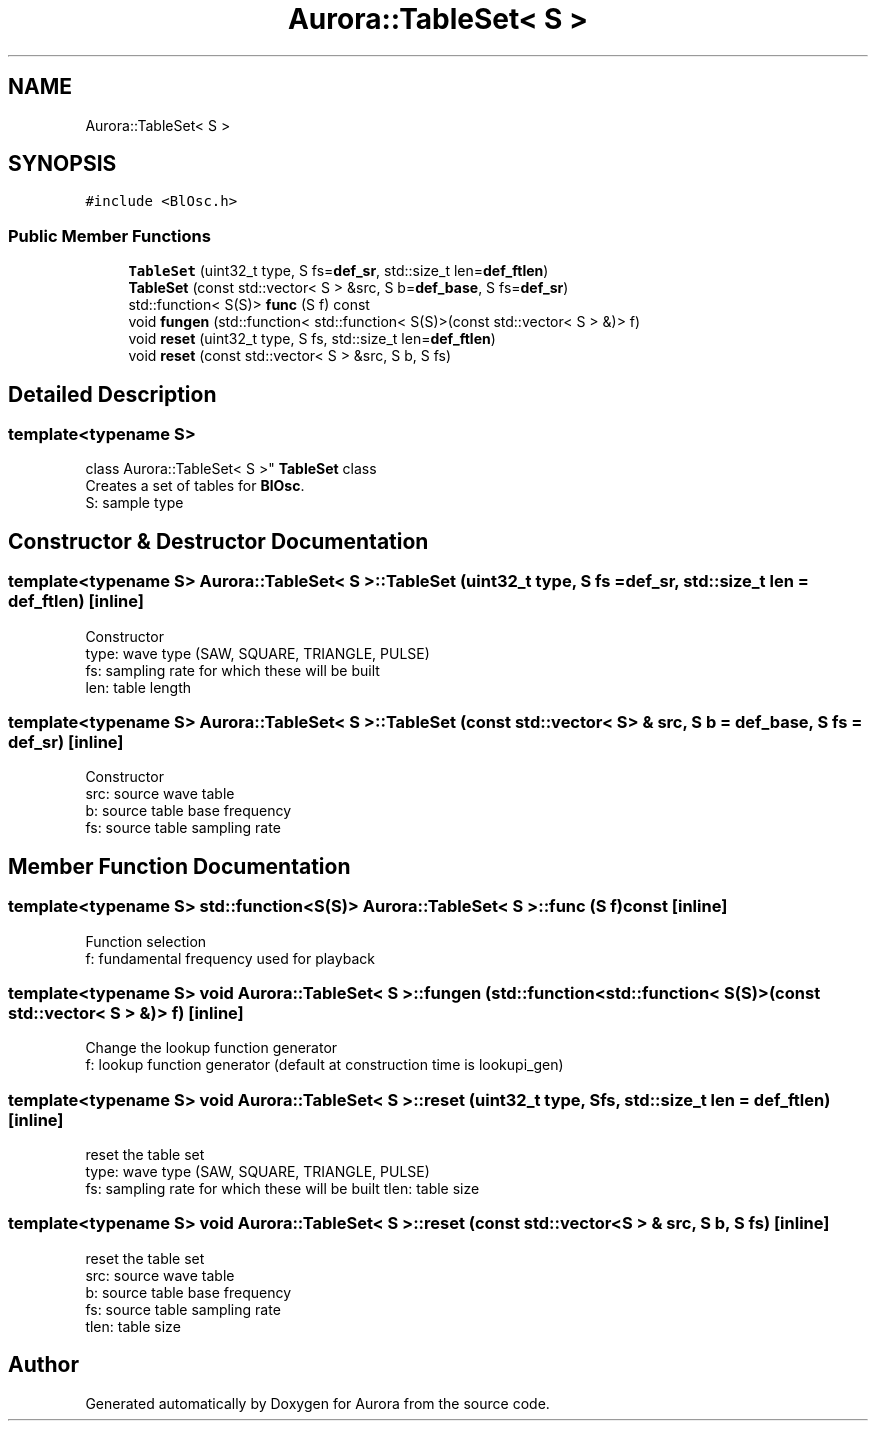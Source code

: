 .TH "Aurora::TableSet< S >" 3 "Mon Dec 6 2021" "Version 0.1" "Aurora" \" -*- nroff -*-
.ad l
.nh
.SH NAME
Aurora::TableSet< S >
.SH SYNOPSIS
.br
.PP
.PP
\fC#include <BlOsc\&.h>\fP
.SS "Public Member Functions"

.in +1c
.ti -1c
.RI "\fBTableSet\fP (uint32_t type, S fs=\fBdef_sr\fP, std::size_t len=\fBdef_ftlen\fP)"
.br
.ti -1c
.RI "\fBTableSet\fP (const std::vector< S > &src, S b=\fBdef_base\fP, S fs=\fBdef_sr\fP)"
.br
.ti -1c
.RI "std::function< S(S)> \fBfunc\fP (S f) const"
.br
.ti -1c
.RI "void \fBfungen\fP (std::function< std::function< S(S)>(const std::vector< S > &)> f)"
.br
.ti -1c
.RI "void \fBreset\fP (uint32_t type, S fs, std::size_t len=\fBdef_ftlen\fP)"
.br
.ti -1c
.RI "void \fBreset\fP (const std::vector< S > &src, S b, S fs)"
.br
.in -1c
.SH "Detailed Description"
.PP 

.SS "template<typename S>
.br
class Aurora::TableSet< S >"
\fBTableSet\fP class 
.br
Creates a set of tables for \fBBlOsc\fP\&. 
.br
S: sample type 
.SH "Constructor & Destructor Documentation"
.PP 
.SS "template<typename S> \fBAurora::TableSet\fP< S >::\fBTableSet\fP (uint32_t type, S fs = \fC\fBdef_sr\fP\fP, std::size_t len = \fC\fBdef_ftlen\fP\fP)\fC [inline]\fP"
Constructor 
.br
type: wave type (SAW, SQUARE, TRIANGLE, PULSE) 
.br
fs: sampling rate for which these will be built 
.br
len: table length 
.SS "template<typename S> \fBAurora::TableSet\fP< S >::\fBTableSet\fP (const std::vector< S > & src, S b = \fC\fBdef_base\fP\fP, S fs = \fC\fBdef_sr\fP\fP)\fC [inline]\fP"
Constructor 
.br
src: source wave table 
.br
b: source table base frequency 
.br
fs: source table sampling rate 
.SH "Member Function Documentation"
.PP 
.SS "template<typename S> std::function<S(S)> \fBAurora::TableSet\fP< S >::func (S f) const\fC [inline]\fP"
Function selection 
.br
f: fundamental frequency used for playback 
.SS "template<typename S> void \fBAurora::TableSet\fP< S >::fungen (std::function< std::function< S(S)>(const std::vector< S > &)> f)\fC [inline]\fP"
Change the lookup function generator 
.br
f: lookup function generator (default at construction time is lookupi_gen) 
.SS "template<typename S> void \fBAurora::TableSet\fP< S >::reset (uint32_t type, S fs, std::size_t len = \fC\fBdef_ftlen\fP\fP)\fC [inline]\fP"
reset the table set 
.br
type: wave type (SAW, SQUARE, TRIANGLE, PULSE) 
.br
fs: sampling rate for which these will be built tlen: table size 
.SS "template<typename S> void \fBAurora::TableSet\fP< S >::reset (const std::vector< S > & src, S b, S fs)\fC [inline]\fP"
reset the table set 
.br
src: source wave table 
.br
b: source table base frequency 
.br
fs: source table sampling rate 
.br
tlen: table size 

.SH "Author"
.PP 
Generated automatically by Doxygen for Aurora from the source code\&.
